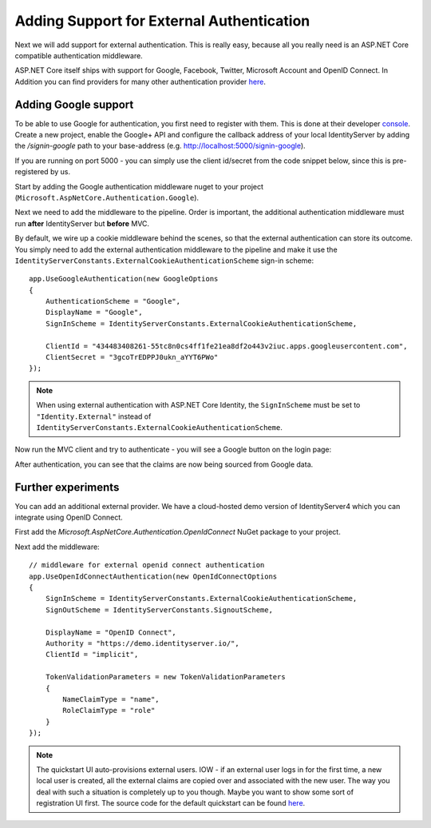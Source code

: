 .. _refExternalAuthenticationQuickstart:
Adding Support for External Authentication
==========================================

Next we will add support for external authentication.
This is really easy, because all you really need is an ASP.NET Core compatible authentication middleware.

ASP.NET Core itself ships with support for Google, Facebook, Twitter, Microsoft Account and OpenID Connect.
In Addition you can find providers for many other authentication provider `here <https://github.com/aspnet-contrib/AspNet.Security.OAuth.Providers>`_.

Adding Google support
^^^^^^^^^^^^^^^^^^^^^
To be able to use Google for authentication, you first need to register with them.
This is done at their developer `console <https://console.developers.google.com/>`_.
Create a new project, enable the Google+ API and configure the callback address of your
local IdentityServer by adding the */signin-google* path to your base-address (e.g. http://localhost:5000/signin-google).

If you are running on port 5000 - you can simply use the client id/secret from the code snippet
below, since this is pre-registered by us.

Start by adding the Google authentication middleware nuget to your project (``Microsoft.AspNetCore.Authentication.Google``).

Next we need to add the middleware to the pipeline.
Order is important, the additional authentication middleware must run **after**
IdentityServer but **before** MVC.

By default, we wire up a cookie middleware behind the scenes, so that the external authentication can
store its outcome. You simply need to add the external authentication middleware to the pipeline and make it use
the ``IdentityServerConstants.ExternalCookieAuthenticationScheme`` sign-in scheme::

    app.UseGoogleAuthentication(new GoogleOptions
    {
        AuthenticationScheme = "Google",
        DisplayName = "Google",
        SignInScheme = IdentityServerConstants.ExternalCookieAuthenticationScheme,

        ClientId = "434483408261-55tc8n0cs4ff1fe21ea8df2o443v2iuc.apps.googleusercontent.com",
        ClientSecret = "3gcoTrEDPPJ0ukn_aYYT6PWo"
    });

.. note:: When using external authentication with ASP.NET Core Identity, the ``SignInScheme`` must be set to ``"Identity.External"`` instead of ``IdentityServerConstants.ExternalCookieAuthenticationScheme``.

Now run the MVC client and try to authenticate - you will see a Google button on the login page:

.. image:: images/4_login_page.png

After authentication, you can see that the claims are now being sourced from Google data.

.. image:: images/4_external_claims.png

Further experiments
^^^^^^^^^^^^^^^^^^^
You can add an additional external provider.
We have a cloud-hosted demo version of IdentityServer4 which you can integrate using OpenID Connect.

First add the `Microsoft.AspNetCore.Authentication.OpenIdConnect` NuGet package to your project.

.. image:: images/4_nuget_oidc.png

Next add the middleware::

    // middleware for external openid connect authentication
    app.UseOpenIdConnectAuthentication(new OpenIdConnectOptions
    {
        SignInScheme = IdentityServerConstants.ExternalCookieAuthenticationScheme,
        SignOutScheme = IdentityServerConstants.SignoutScheme,

        DisplayName = "OpenID Connect",
        Authority = "https://demo.identityserver.io/",
        ClientId = "implicit",

        TokenValidationParameters = new TokenValidationParameters
        {
            NameClaimType = "name",
            RoleClaimType = "role"
        }
    });

.. note:: The quickstart UI auto-provisions external users. IOW - if an external user logs in for the first time, a new local user is created, all the external claims are copied over and associated with the new user. The way you deal with such a situation is completely up to you though. Maybe you want to show some sort of registration UI first. The source code for the default quickstart can be found `here <https://github.com/IdentityServer/IdentityServer4/blob/dev/src/Host/Quickstart/Account/AccountService.cs>`_.
